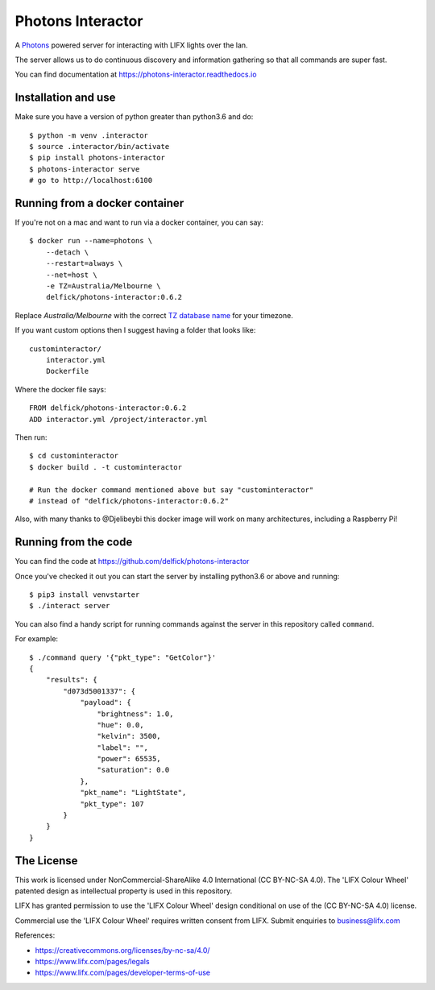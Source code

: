 Photons Interactor
==================

A `Photons <https://delfick.github.io/photons-core>`_ powered server for
interacting with LIFX lights over the lan.

The server allows us to do continuous discovery and information gathering so that
all commands are super fast.

You can find documentation at https://photons-interactor.readthedocs.io

Installation and use
--------------------

Make sure you have a version of python greater than python3.6 and do::

    $ python -m venv .interactor
    $ source .interactor/bin/activate
    $ pip install photons-interactor
    $ photons-interactor serve
    # go to http://localhost:6100

Running from a docker container
-------------------------------

If you're not on a mac and want to run via a docker container, you can say::

    $ docker run --name=photons \
        --detach \
        --restart=always \
        --net=host \
        -e TZ=Australia/Melbourne \
        delfick/photons-interactor:0.6.2

Replace `Australia/Melbourne` with the correct `TZ database name <https://en.wikipedia.org/wiki/List_of_tz_database_time_zones>`_ for your timezone.

If you want custom options then I suggest having a folder that looks like::

    custominteractor/
        interactor.yml
        Dockerfile

Where the docker file says::

   FROM delfick/photons-interactor:0.6.2
   ADD interactor.yml /project/interactor.yml

Then run::

    $ cd custominteractor
    $ docker build . -t custominteractor

    # Run the docker command mentioned above but say "custominteractor"
    # instead of "delfick/photons-interactor:0.6.2"

Also, with many thanks to @Djelibeybi this docker image will work on many
architectures, including a Raspberry Pi!

Running from the code
---------------------

You can find the code at https://github.com/delfick/photons-interactor

Once you've checked it out you can start the server by installing python3.6 or
above and running::
    
    $ pip3 install venvstarter
    $ ./interact server

You can also find a handy script for running commands against the server in
this repository called ``command``.

For example::
    
    $ ./command query '{"pkt_type": "GetColor"}'
    {
        "results": {
            "d073d5001337": {
                "payload": {
                    "brightness": 1.0,
                    "hue": 0.0,
                    "kelvin": 3500,
                    "label": "",
                    "power": 65535,
                    "saturation": 0.0
                },
                "pkt_name": "LightState",
                "pkt_type": 107
            }
        }
    }

The License
-----------

This work is licensed under NonCommercial-ShareAlike 4.0 International
(CC BY-NC-SA 4.0). The 'LIFX Colour Wheel' patented design as intellectual
property is used in this repository.

LIFX has granted permission to use the 'LIFX Colour Wheel' design conditional
on use of the (CC BY-NC-SA 4.0) license.

Commercial use the 'LIFX Colour Wheel' requires written consent from LIFX.
Submit enquiries to business@lifx.com

References:

* https://creativecommons.org/licenses/by-nc-sa/4.0/
* https://www.lifx.com/pages/legals
* https://www.lifx.com/pages/developer-terms-of-use
